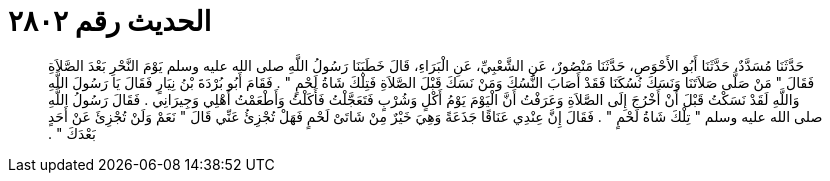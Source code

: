 
= الحديث رقم ٢٨٠٢

[quote.hadith]
حَدَّثَنَا مُسَدَّدٌ، حَدَّثَنَا أَبُو الأَحْوَصِ، حَدَّثَنَا مَنْصُورٌ، عَنِ الشَّعْبِيِّ، عَنِ الْبَرَاءِ، قَالَ خَطَبَنَا رَسُولُ اللَّهِ صلى الله عليه وسلم يَوْمَ النَّحْرِ بَعْدَ الصَّلاَةِ فَقَالَ ‏"‏ مَنْ صَلَّى صَلاَتَنَا وَنَسَكَ نُسُكَنَا فَقَدْ أَصَابَ النُّسُكَ وَمَنْ نَسَكَ قَبْلَ الصَّلاَةِ فَتِلْكَ شَاةُ لَحْمٍ ‏"‏ ‏.‏ فَقَامَ أَبُو بُرْدَةَ بْنُ نِيَارٍ فَقَالَ يَا رَسُولَ اللَّهِ وَاللَّهِ لَقَدْ نَسَكْتُ قَبْلَ أَنْ أَخْرُجَ إِلَى الصَّلاَةِ وَعَرَفْتُ أَنَّ الْيَوْمَ يَوْمُ أَكْلٍ وَشُرْبٍ فَتَعَجَّلْتُ فَأَكَلْتُ وَأَطْعَمْتُ أَهْلِي وَجِيرَانِي ‏.‏ فَقَالَ رَسُولُ اللَّهِ صلى الله عليه وسلم ‏"‏ تِلْكَ شَاةُ لَحْمٍ ‏"‏ ‏.‏ فَقَالَ إِنَّ عِنْدِي عَنَاقًا جَذَعَةً وَهِيَ خَيْرٌ مِنْ شَاتَىْ لَحْمٍ فَهَلْ تُجْزِئُ عَنِّي قَالَ ‏"‏ نَعَمْ وَلَنْ تُجْزِئَ عَنْ أَحَدٍ بَعْدَكَ ‏"‏ ‏.‏